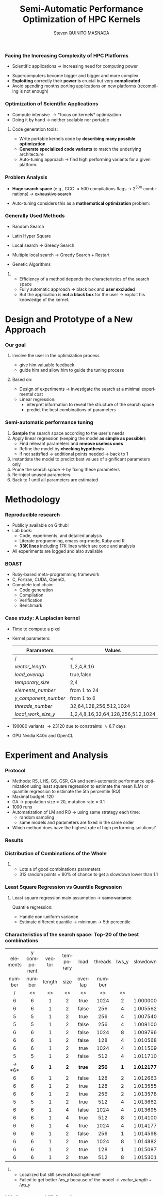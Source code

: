 # -*- coding: utf-8 -*-
# -*- mode: org -*-
#+startup: beamer
#+STARTUP: overview
#+STARTUP: indent
#+TAGS: noexport(n)
#+LANGUAGE: en

#+Title: Semi-Automatic Performance Optimization of HPC Kernels
#+AUTHOR:      Steven QUINITO MASNADA

#+EPRESENT_FRAME_LEVEL: 2

#+LaTeX_CLASS: beamer
#+LaTeX_CLASS_OPTIONS: [11pt,xcolor=dvipsnames,presentation]
#+OPTIONS:   H:3 num:t toc:nil \n:nil @:t ::t |:t ^:nil -:t f:t *:t <:t

#+LATEX_HEADER: \usedescriptionitemofwidthas{bl}
#+LATEX_HEADER: \usepackage[T1]{fontenc}
#+LATEX_HEADER: \usepackage[utf8]{inputenc}
#+LATEX_HEADER: \usepackage[american]{babel}
#+LATEX_HEADER: \usepackage{ifthen,figlatex,amsmath,amstext,gensymb,amssymb}
#+LATEX_HEADER: \usepackage{boxedminipage,xspace,multicol}
#+LATEX_HEADER: %%%%%%%%% Begin of Beamer Layout %%%%%%%%%%%%%
#+LATEX_HEADER: \ProcessOptionsBeamer
#+latex_header: \mode<beamer>{\usetheme{Madrid}}
#+LATEX_HEADER: \usecolortheme{whale}
#+LATEX_HEADER: \usecolortheme[named=BrickRed]{structure}
# #+LATEX_HEADER: \useinnertheme{rounded}
#+LATEX_HEADER: \useoutertheme{infolines}
#+LATEX_HEADER: \setbeamertemplate{footline}[frame number]
#+LATEX_HEADER: \setbeamertemplate{headline}[default]
#+LATEX_HEADER: \setbeamertemplate{navigation symbols}{}
#+LATEX_HEADER: \defbeamertemplate*{headline}{info theme}{}
#+LATEX_HEADER: \defbeamertemplate*{footline}{info theme}{\leavevmode%
#+LATEX_HEADER:   \hbox{%
#+LATEX_HEADER:     \begin{beamercolorbox}[wd=.5\paperwidth,ht=2.25ex,dp=1ex,center]{author in head/foot}%
#+LATEX_HEADER:       \usebeamerfont{author in head/foot}\insertshortauthor
#+LATEX_HEADER:     \end{beamercolorbox}%
#+LATEX_HEADER:   \begin{beamercolorbox}[wd=.41\paperwidth,ht=2.25ex,dp=1ex,center]{title in head/foot}%
#+LATEX_HEADER:     \usebeamerfont{title in head/foot}\insertsectionhead
#+LATEX_HEADER:   \end{beamercolorbox}%
#+LATEX_HEADER:   \begin{beamercolorbox}[wd=.09\paperwidth,ht=2.25ex,dp=1ex,right]{section in head/foot}%
#+LATEX_HEADER:     \usebeamerfont{section in head/foot}\insertframenumber{}~/~\inserttotalframenumber\hspace*{2ex} 
#+LATEX_HEADER:   \end{beamercolorbox}
#+LATEX_HEADER:   }\vskip0pt}
#+LATEX_HEADER: \setbeamertemplate{footline}[info theme]
#+LATEX_HEADER: %%%%%%%%% End of Beamer Layout %%%%%%%%%%%%%
#+LATEX_HEADER: \usepackage{verbments}
#+LATEX_HEADER: \usepackage{xcolor}
#+LATEX_HEADER: \usepackage{color}
#+LATEX_HEADER: \usepackage{url} \urlstyle{sf}
#+LATEX_HEADER: \usepackage{appendixnumberbeamer}
#+LATEX_HEADER: \usepackage{multicol}

#+LATEX_HEADER: \let\alert=\structure % to make sure the org * * works of tools
#+BEAMER_FRAME_LEVEL: 2

#+LATEX_HEADER: \AtBeginSection[]{\begin{frame}<beamer>\frametitle{Talk Outline}\tableofcontents[currentsection]\end{frame}}

#+LATEX_HEADER: %\usepackage{biblatex}
# #+LATEX_HEADER: \bibliography{../../biblio.bib}
# #+LATEX_HEADER: \usepackage{cite}

#+LATEX_HEADER:   \institute{POLARIS and CORSE teams/LIG\\Under the supervision of A. LEGRAND, B. VIDEAU and F. DESPREZ}
#+LATEX_HEADER: \AtBeginSection[]{\begin{frame}<beamer>\frametitle{Talk Outline}\tableofcontents[currentsection]\end{frame}}

#+BEGIN_LaTeX
\newcommand{\backupbegin}{
   \newcounter{finalframe}
   \setcounter{finalframe}{\value{framenumber}}
}
\newcommand{\backupend}{
   \setcounter{framenumber}{\value{finalframe}}
}
#+END_LaTeX

#+BEGIN_LaTeX
\setbeamertemplate{caption}{\raggedright\insertcaption\par}
#+END_LaTeX


*** Facing the Increasing Complexity of HPC Platforms
#+BEGIN_LaTeX
\begin{figure}[t]
\centering
\includegraphics[width=.6\linewidth]{./img/HPC_v4.pdf}
\end{figure}
#+END_LaTeX

#+BEGIN_LaTeX
\small
#+END_LaTeX
 - Scientific applications \to increasing need for computing power
- Supercomputers become bigger and bigger and more complex
- *Exploiting* correctly their *power* is crucial but very *complicated*
- Avoid spending months porting applications on new platforms
  (recompiling is not enough)

#+BEGIN_LaTeX
\normalsize
#+END_LaTeX
*** Optimization of Scientific Applications
- Compute intensive \to *focus on kernels* optimization
- Doing it by hand \to neither scalable nor portable
**** Code generation tools: 
  - Write portable kernels code by *describing many possible optimization* 
  - *Generate specialized code variants* to match the underlying
    architecture 
- Auto-tuning approach \to find high performing variants for a given
  platform. 

*** Why is performances optimization complicated?                :noexport:
**** Structure                                                  :noexport:
- Scientific applications \to computation power hungry 
- HPC platforms \to complicated and unique machines
- They have multiple characteristics:
  - Many cores \to parallelizing efficiently is difficult
  - Different cache hierarchy \to achieving good data locality \to using
    good memory access patterns
  - Pipeline / Instruction Level Parallelism \to maximize occupancy \to
    order of the instructions
  - Vector support \to saving decoding phase
  - GPUs \to a different way of programming than CPUs
    - Different cache size and organization
    - Mapping computation suited to graphic pipeline.
  - etc, ...
The user has to: paralellize, vectorize, access data carefully, take
care about the order of the instruction, etc... \to turns out to be a really
nightmare.
- Targeting the underlying hardware = specialized code \to porting even
  more difficult

****  
:PROPERTIES:
:BEAMER_env: onlyenv
:BEAMER_act: <1>
:END:
#+BEGIN_LaTeX
\begin{figure}[t]
\centering
\includegraphics[width=.9\linewidth]{./img/HPC1.pdf}
\end{figure}
#+END_LaTeX

****  
:PROPERTIES:
:BEAMER_env: onlyenv
:BEAMER_act: <2>
:END:
#+BEGIN_LaTeX
\begin{figure}[t]
\centering
\includegraphics[width=.9\linewidth]{./img/HPC_v2.pdf}
\end{figure}
#+END_LaTeX

****  
:PROPERTIES:
:BEAMER_env: onlyenv
:BEAMER_act: <3>
:END:
#+BEGIN_LaTeX
\begin{figure}[t]
\centering
\includegraphics[width=.9\linewidth]{./img/HPC_v2_1.pdf}
\end{figure}
#+END_LaTeX

****  
:PROPERTIES:
:BEAMER_env: onlyenv
:BEAMER_act: <4>
:END:
#+BEGIN_LaTeX
\begin{figure}[t]
\centering
\includegraphics[width=.9\linewidth]{./img/HPC_v2_2.pdf}
\end{figure}
#+END_LaTeX

****  
:PROPERTIES:
:BEAMER_env: onlyenv
:BEAMER_act: <5>
:END:
#+BEGIN_LaTeX
\begin{figure}[t]
\centering
\includegraphics[width=.9\linewidth]{./img/HPC_v2_3.pdf}
\end{figure}
#+END_LaTeX

****  
:PROPERTIES:
:BEAMER_env: onlyenv
:BEAMER_act: <6>
:END:
#+BEGIN_LaTeX
\begin{figure}[t]
\centering
\includegraphics[width=.9\linewidth]{./img/HPC_v2_4.pdf}
\end{figure}
#+END_LaTeX

****  
:PROPERTIES:
:BEAMER_env: onlyenv
:BEAMER_act: <7>
:END:
#+BEGIN_LaTeX
\begin{figure}[t]
\centering
\includegraphics[width=.9\linewidth]{./img/HPC_v2_4.pdf}
\end{figure}
#+END_LaTeX

#+LaTeX: \begin{overlayarea}{\linewidth}{0cm}\vspace{-7.0cm}\begin{block}{}
  - Complicated and time consuming task
  - Specialized code \to porting is even more difficult
#+LaTeX: \end{block}\end{overlayarea}

****                                                            :noexport:

*****  
:PROPERTIES:
:BEAMER_env: onlyenv
:BEAMER_act: <7>
:END:
#+BEGIN_LaTeX
\begin{figure}[t]
\centering
\includegraphics[width=.9\linewidth]{./img/HPC7.pdf}
\end{figure}
#+END_LaTeX

*****  
:PROPERTIES:
:BEAMER_env: onlyenv
:BEAMER_act: <8>
:END:
#+BEGIN_LaTeX
\begin{figure}[t]
\centering
\includegraphics[width=.9\linewidth]{./img/HPC8.pdf}
\end{figure}
#+END_LaTeX

*****  
:PROPERTIES:
:BEAMER_env: onlyenv
:BEAMER_act: <10>
:END:
#+BEGIN_LaTeX
\begin{figure}[t]
\centering
\includegraphics[width=.9\linewidth]{./img/HPC9.pdf}
\end{figure}
#+END_LaTeX

#+LaTeX: \begin{overlayarea}{\linewidth}{0cm}\vspace{-7.0cm}\begin{block}{}
  - Optimization complicated \to need to be programmed with care
  - Specialized code \to target machine \to hinder portability
#+LaTeX: \end{block}\end{overlayarea}

*****  
:PROPERTIES:
:BEAMER_env: onlyenv
:BEAMER_act: <9>
:END:
#+BEGIN_LaTeX
\begin{figure}[t]
\centering
\includegraphics[width=.9\linewidth]{./img/HPC9.pdf}
\end{figure}
#+END_LaTeX
  
*** Code generation                                              :noexport:
Tools exist to help the developer:
  - Write relevant optimization \to generic code
  - Using parameters generate specialized variant 
**** Compilers
***** 
:PROPERTIES:
:BEAMER_env: onlyenv
:BEAMER_act: <2>
:END:
- Transformation :
  - To make better use of the pipeline
  - To paralellize or vectorize 
- Limited by
  - Semantic rules
  - Lack of information at compile time, no global vision of the code
  - Choice of the transformation \to does not look for the best one but
    the one which respect the semantic
  - Still need to be programmed with care

**** Source-to-source transformation frameworks
***** 
:PROPERTIES:
:BEAMER_env: onlyenv
:BEAMER_act: <3>
:END:
- Performs transformation instead of the compiler 
- Allows to specify which of transformation wanted \to e.g.,
  loop-unroll degree
- Ensures its validity 
- Yields a code that the compiler can easily work with \to less burden for
  the developer
- But generally limited:
  - To one target language \to no C to OpenCL / CUDA
  - Still limited by some semantic rules

**** Meta-programming frameworks
***** 
:PROPERTIES:
:BEAMER_env: onlyenv
:BEAMER_act: <4>
:END:
- Describe computation and optimization using high level languages
- Multiple language targets (e.g., python, ruby)
- Developer has even more control on the transformation \to try
  optimization that no compiler would be able to do.
- But:
  - Can be error prone
  - Need to re-write part of the application

*** Problem Analysis
#+BEGIN_LaTeX
\small
#+END_LaTeX
- *Huge search space* (e.g., GCC \approx 500 compilations flags \to $2^{500}$ combinations) \to +exhaustive search+
- Auto-tuning considers this as a *mathematical optimization* problem:
  #+BEGIN_LaTeX
  \[ \displaystyle\min_{x} {f(\vec{x}): \vec{x} \in \mathcal{D} \subset \!R^{n} } \]
  #+END_LaTeX
# *** Problem analysis: Objective function
   #+BEGIN_LaTeX
   \vspace{-0.7cm}\begin{figure}[!htb]
   \centering

   \begin{minipage}{.30\linewidth}
   \includegraphics[width=\linewidth]{../../Report/Project-report-template/img/convex_function.pdf}
   \vspace{-0.5cm}\caption{Convex}
   \end{minipage}
   \hfil
   \begin{minipage}{.30\linewidth}
   \includegraphics[width=\linewidth]{../../Report/Project-report-template/img/non_convex_function.pdf}
   \vspace{-0.5cm}\caption{Multiple local optimum}
   \end{minipage}

   \vspace{-0.5cm}
   \begin{minipage}{.30\linewidth}
   \includegraphics[width=\linewidth]{../../Report/Project-report-template/img/non_smooth_function.pdf}
   \vspace{-0.5cm}\caption{Non-smooth}
   \end{minipage}
   \hfil
   \begin{minipage}{.30\linewidth}
   \includegraphics[width=\linewidth]{../../Report/Project-report-template/img/auto_tuning_function.pdf}
   \vspace{-0.5cm}\caption{Auto-tuning}
   \end{minipage}
   \end{figure}
   #+END_LaTeX
# - Empirical function \to evaluation costly
# - Discrete or Continuous
# - Constraints
*** Generally Used Methods
   # #+BEGIN_LaTeX
   # \begin{figure}[htb]
   # \centering
   # \begin{minipage}{.45\linewidth}
   # \includegraphics[width=\linewidth]{../../Report/Project-report-template/img/DoE_examples_RS.pdf}
   # \end{minipage}
   # \begin{minipage}{.45\linewidth}
   # \includegraphics[width=\linewidth]{../../Report/Project-report-template/img/DoE_examples_LHS.pdf}
   # \end{minipage}
   # \end{figure}
   # #+END_LaTeX    

- Random Search 
   #+BEGIN_LaTeX
   \only<1>{
   \begin{figure}[htb]
   \centering
   \begin{minipage}{.45\linewidth}
   \includegraphics[width=\linewidth]{../../Report/Project-report-template/img/DoE_examples_RS.pdf}
   \end{minipage}
   \end{figure}
   }
   #+END_LaTeX
- Latin Hyper Square
   #+BEGIN_LaTeX
   \only<2>{
   \begin{figure}[htb]
   \centering
   \begin{minipage}{.45\linewidth}
   \includegraphics[width=\linewidth]{../../Report/Project-report-template/img/DoE_examples_LHS.pdf}
   \end{minipage}
   \end{figure}
   }
   #+END_LaTeX
- Local search \to Greedy Search
   #+BEGIN_LaTeX
   \only<3>{
   \begin{figure}[htb]
   \centering
   \begin{minipage}{.45\linewidth}
   \includegraphics[width=\linewidth]{img/Gradient_descent.png}
   \end{minipage}
   \end{figure}
   }
   #+END_LaTeX
- Multiple local search \to Greedy Search + Restart
- Genetic Algorithms

**** 
:PROPERTIES:
:BEAMER_env: block
:BEAMER_act: <4>
:END:
- Efficiency of a method depends the characteristics of the search space
- Fully automatic approach \to black box and *user excluded*
- But the application is *not a black box* for the user \to
  exploit his knowledge of the kernel.

* Design and Prototype of a New Approach
*** Code                                                         :noexport:
#+begin_src sh :results output :exports none
  ruby ../../../scripts/format_data.rb ../../../data/2016_04_08/pilipili2/18_08_24/test_space_2016_04_02_end_cleaned.yaml 
#+end_src

#+RESULTS:

#+begin_src R :results output graphics :file ./img/combinations_index.pdf :exports none :width 6 :height 4 :session
  df <- read.csv("/tmp/test.csv", strip.white=T, header=T)
  library(ggplot2)
  ggplot(df) +
      aes(x=seq(1,nrow(df)), y=time_per_pixel) +
      geom_point(alpha=0.5) +
      labs(x="Combination indexes", y="Time per pixel in s")
#+end_src

#+RESULTS:
[[file:./img/combinations_index.pdf]]

#+begin_src R :results output graphics :file ./img/combinations_sorted.pdf :exports none :width 6 :height 4 :session
  library(ggplot2)
  df <- read.csv("/tmp/test.csv", strip.white=T, header=T)
  df1 <- df[order(df$vector_length, df$lws_y, df$threads_number, df$y_component_number, df$elements_number, df$temporary_size, df$load_overlap),]         
  ggplot(df1) +
      aes(x=seq(1,nrow(df1)), y=time_per_pixel) +
      #aes(x=seq(1,nrow(df1)), y=time_per_pixel, shape=factor(vector_length), color=lws_y) +
      geom_point(alpha=0.5) +
      labs(x="Combination indexes", y="Time per pixel in s")
#+end_src

#+RESULTS:
[[file:./img/combinations_sorted.pdf]]
*** Our goal
**** Involve the user in the optimization process
  - give him valuable feedback
  - guide him and allow him to guide the tuning process
**** Based on:
  - Design of experiments \to investigate the search at a minimal
    experimental cost
  - Linear regression:
    - interpret information to reveal the structure of the search
      space
    - predict the best combinations of parameters
*** Semi-automatic performance tuning
# Ajouter fleche pour indiquer aspect iteratif \to need for six
1. *Sample* the search space according to the user's needs
2. Apply linear regression (keeping the model *as simple as possible*):
   - Find relevant parameters and *remove useless ones* 
   - Refine the model by *checking hypothesis*
   - If not satisfied \to additional points needed \to back to 1
3. Instantiate the model to predict best values of significant
   parameters only
4. Prune the search space \to by fixing these parameters
5. Re-inject unused parameters
6. Back to 1 until all parameters are estimated


# #+BEGIN_LaTeX
# \begin{figure}[tbh]
# \centering
# \includegraphics[width=.8\linewidth]{../../Report/Project-report-template/img/process.pdf}
# \end{figure}
# #+END_LaTeX
* Methodology
*** Reproducible research
- Publicly available on Github!
- Lab book:
  - Code, experiments, and detailed analysis
  - Literate programming, emacs org-mode, Ruby and R
  - *33K lines* including 17K lines which are code and analysis
- All experiments are logged and also available
*** BOAST
  - Ruby-based meta-programming framework
  - C, Fortran, CUDA, OpenCL
  - Complete tool chain: 
    - Code generation
    - Compilation 
    - Verification 
    - Benchmark
*** Case study: A Laplacian kernel
- Time to compute a pixel
- Kernel parameters:
     | Parameters         | Values                            |
     |--------------------+-----------------------------------|
     | /                  | <                                 |
     | /vector_length/      | 1,2,4,8,16                        |
     | /load_overlap/       | true,false                        |
     | /temporary_size/     | 2,4                               |
     | /elements_number/    | from 1 to 24                      |
     | /y_component_number/ | from 1 to 6                       |
     | /threads_number/     | 32,64,128,256,512,1024            |
     | /local_work_size_y/  | 1,2,4,8,16,32,64,128,256,512,1024 |

- 190080 variants \to 23120 due to constraints \approx 6.7 days
- GPU Nvidia K40c and OpenCL 
* Experiment and Analysis
*** Code                                                         :noexport:
**** Results
#+begin_src sh :results output :exports none
  ruby ../../../scripts/format_data.rb ../../../data/2016_04_08/pilipili2/18_08_24/test_space_2016_04_02_end_cleaned.yaml 
#+end_src

#+RESULTS:

#+begin_src R :results output graphics :file ./img/results_hist.pdf :exports none :width 8 :height 8 :session
  df_all_methods <- read.csv("../../../data/2016_04_08/pilipili2/18_08_24/all_search_1000.csv", strip.white=T, header=T)  
  library(ggplot2)
  library(plyr)

  df_all_methods$method <- factor(df_all_methods$method, levels = c("RS","LHS","GS","GSR","GA","LM","RQ"))

  df_mean = ddply(df_all_methods,.(method), summarize, 
                  mean = mean(slowdown))

  df_median = ddply(df_all_methods,.(method), summarize, 
                    median = median(slowdown))

  df_err = ddply(df_all_methods,.(method), summarize,
                 mean = mean(slowdown), err = 2*sd(slowdown)/sqrt(length(slowdown)))

  df_max = ddply(df_all_methods,.(method), summarize, max = max(slowdown))

  ggplot(df_all_methods ) + 
      facet_grid(method~.) +
      theme_bw() +
      coord_cartesian(xlim=c(.9,4), ylim=c(0,1000)) +
      geom_histogram(aes(slowdown),binwidth=.05, fill="gray48") +
      geom_curve(data=df_max, aes(x=max+.1, y=500, xend=max, yend=5), arrow = arrow(length = unit(0.05, "npc")), curvature=0.3) +
      geom_text( aes(x=max+.2,y=550,label="max"),data=df_max ) +
      geom_rect(data = df_err, aes(xmin=mean-err, xmax=mean+err, ymin=0, ymax=1000, fill="red"), alpha=0.3) +
      geom_vline( aes(xintercept = median), df_median, color="darkgreen", linetype=3 ) +
      geom_vline( aes(xintercept = mean), df_mean, color="red", linetype=2 ) +
      labs(y="Frequency", x="Slowdown compared to the optimal solution") +
      scale_fill_discrete(name="",breaks=c("red"), labels=c("Mean\nerror")) +
      ggtitle("") + 
      theme(legend.position="right")
#+end_src

#+RESULTS:
[[file:./img/results_hist.pdf]]

**** Distribution combination
#+begin_src sh :results output :exports none
     ruby ../../../scripts/format_data.rb ../../../data/2016_04_08/pilipili2/18_08_24/test_space_2016_04_02_end_cleaned.yaml
   #+end_src

   #+RESULTS:

**** Repartition of combination
   #+begin_src R :results output graphics :file ./img/search_combination_rep_slowdown.pdf :exports results :width 4 :height 6 :session
     library(ggplot2)

     df <- read.csv("/tmp/test.csv",strip.white=T,header=T)

     slowdown <-  df$time_per_pixel / min(df$time_per_pixel)
     df$slowdown <- slowdown

     ggplot(data=df) +
         geom_histogram(aes(x=slowdown,y=..density.. * 0.05), binwidth=.05) +
         theme_bw() +
         theme(axis.text.x = element_text(angle = 70, hjust = 1, face="bold", size=12)) +
         geom_vline(xintercept = median(slowdown), color="darkgreen", linetype=2) +
         geom_vline(xintercept = quantile(slowdown, prob=c(0.25,0.75)), color="blue", linetype=2) +
         geom_vline(xintercept = mean(slowdown), color="red", linetype=2) +
         labs(y="Frequency", x="Slowdown")

   #+end_src

   #+RESULTS:
   [[file:./img/search_combination_rep_slowdown.pdf]]

   #+begin_src R :results output graphics :file ./img/search_combination_rep_slowdown_zoom.pdf :exports both :width 4 :height 6 :session
     ggplot(data=df) +
         geom_histogram(aes(x=slowdown,y=..density.. * 0.05), binwidth=.05) +
         theme_bw() +
         theme(axis.text.x = element_text(angle = 70, hjust = 1, face="bold", size=12)) +
         geom_vline(aes(xintercept = median(slowdown), color="median"), linetype=2) +
         geom_vline(aes(xintercept = quantile(slowdown, prob=c(0.25)), colour="1st quartile"), linetype=2) +
         geom_vline(aes(xintercept = quantile(slowdown, prob=c(0.75)), colour="3rd quartile"), linetype=2) +
         geom_vline(aes(xintercept = mean(slowdown), colour="mean"), linetype=2) +
         coord_cartesian(xlim=c(.9,17)) +
         labs(y="Frequency", x="Slowdown")
   #+end_src

   #+RESULTS:
   [[file:./img/search_combination_rep_slowdown_zoom.pdf]]

 
*** Protocol
- Methods: RS, LHS, GS, GSR, GA and semi-automatic performance
  optimization using least square regression to estimate
  the mean (LM) or quantile regression to estimate the 5th percentile (RQ)
- Maximal budget: 120
- GA \to population size = 20, mutation rate = 0.1
- 1000 runs
- Automatization of LM and RQ \to using same strategy each time:
  - random sampling
  - same models and parameters are fixed in the same order
- Which method does have the highest rate of high performing solutions?
*** Results
#+BEGIN_LaTeX
\begin{figure}[t]
\centering
\includegraphics[width=.8\linewidth]{./img/results_hist.pdf}
\end{figure}
#+END_LaTeX

*** Distribution of Combinations of the Whole

#+BEGIN_LaTeX
\begin{figure}[htb]
\centering
\begin{minipage}{.35\linewidth}
\includegraphics[width=\linewidth]{../../Report/Project-report-template/img/search_combination_rep_slowdown.pdf}
\end{minipage}
\hfil
\begin{minipage}{.35\linewidth}
\includegraphics[width=\linewidth]{../../Report/Project-report-template/img/search_combination_rep_slowdown_zoom.pdf}
\end{minipage}
\end{figure}
#+END_LaTeX   

#+BEGIN_LaTeX
\tiny
#+END_LaTeX

# | Min  | 1st Q. | Median | Mean   | 3rd Q. |     Max |
# |------+--------+--------+--------+--------+---------|
# | /    | <>     | <>     | <>     | <>     |         |
# | 1.00 | 2.599  | 6.116  | 17.276 | 17.177 | 382.168 |

#+BEGIN_LaTeX
\normalsize
#+END_LaTeX
**** 
- Lots a of good combinations parameters
- 312 random points = 90% of chance to get a slowdown lower than 1.1

*** Characteristics of the search space: Structured              :noexport:
# That is why our approach worked
#+BEGIN_LaTeX
\begin{figure}[htb]
\centering
\begin{minipage}{.45\linewidth}
\includegraphics[width=\linewidth]{../../Report/Project-report-template/img/heteroscedasticity_v_len.pdf}
\end{minipage}
\hfill
\begin{minipage}{.45\linewidth}
\includegraphics[width=\linewidth]{../../Report/Project-report-template/img/heteroscedasticity_x_comp.pdf}
\end{minipage}
\end{figure}
#+END_LaTeX   
*** Least square regression: Estimation of  general tendency     :noexport:
#+BEGIN_LaTeX
\begin{figure}[htb]
\centering
\begin{minipage}{.45\linewidth}
\includegraphics[width=\linewidth]{../../Report/Project-report-template/img/lm_v_len.pdf}
\end{minipage}
\hfill
\begin{minipage}{.45\linewidth}
\includegraphics[width=\linewidth]{../../Report/Project-report-template/img/lm_x_comp.pdf}
\end{minipage}
\end{figure}
#+END_LaTeX
**** 
:PROPERTIES:
:BEAMER_env: onlyenv
:BEAMER_act: <2>
:END:
#+LaTeX: \begin{overlayarea}{\linewidth}{0cm}\vspace{-5.0cm}\begin{block}{}
But does not respect classic least square regression main assumption:
- Same variance
#+LaTeX: \end{block}\end{overlayarea}
*** Least Square Regression vs Quantile Regression
# Explain quantile regression
#+BEGIN_LaTeX
\begin{figure}[htb]
\centering
\begin{minipage}{.45\linewidth}
\includegraphics[width=\linewidth]{../../Report/Project-report-template/img/why_we_choose_quantile_reg_v_len.pdf}
\end{minipage}
\hfill
\begin{minipage}{.45\linewidth}
\includegraphics[width=\linewidth]{../../Report/Project-report-template/img/why_we_choose_quantile_reg_x_comp.pdf}
\end{minipage}
\end{figure}
#+END_LaTeX
**** 
# :PROPERTIES:
# :BEAMER_env: onlyenv
# :BEAMER_act: <2>
# :END:
# #+LaTeX:
# %\begin{overlayarea}{\linewidth}{0cm}\vspace{-5.0cm}\begin{block}{}
#+BEGIN_LaTeX
\footnotesize
#+END_LaTeX
Least square regression main assumption \to +same variance+

Quantile regression:
- Handle non-uniform variance
- Estimate different quantile \to minimum \to 5th percentile
# #+LaTeX: §\end{block}\end{overlayarea}
*** Characteristics of the search space: Top-20 of the best combinations
#+BEGIN_LaTeX
\tiny
#+END_LaTeX
  | elements | y component | vector | temporary | load    | threads | lws_y | slowdown |
  | number   | number      | length | size      | overlap | number  |       |          |
  | <c>      | <c>         | <c>    | <c>       | <c>     | <c>     | <c>   | <c>      |
  | /        | <>          | <>     | <>        | <>      | <>      | <>    |          |
  |----------+-------------+--------+-----------+---------+---------+-------+----------|
  | 6        | 6           | 1      | 2         | true    | 1024    | 2     | 1.000000 |
  | 6        | 6           | 1      | 2         | false   | 256     | 4     | 1.005562 |
  | 5        | 5           | 1      | 2         | true    | 256     | 4     | 1.007540 |
  | 5        | 5           | 1      | 2         | false   | 256     | 4     | 1.009100 |
  | 6        | 6           | 1      | 2         | false   | 1024    | 8     | 1.009796 |
  | 6        | 6           | 1      | 2         | false   | 128     | 4     | 1.010568 |
  | 6        | 6           | 1      | 2         | true    | 1024    | 4     | 1.011509 |
  | 5        | 5           | 1      | 2         | false   | 512     | 4     | 1.011710 |
  | \to *6*      | *6*           | *1*      | *2*         | *true*    | *256*     | *1*     | *1.012177* |
  | 6        | 6           | 1      | 2         | false   | 128     | 2     | 1.012663 |
  | 6        | 6           | 1      | 2         | true    | 128     | 2     | 1.013555 |
  | 6        | 6           | 1      | 2         | true    | 256     | 2     | 1.013578 |
  | 5        | 5           | 1      | 2         | true    | 512     | 4     | 1.013662 |
  | 6        | 6           | 1      | 4         | false   | 1024    | 4     | 1.013695 |
  | 6        | 6           | 1      | 4         | true    | 512     | 8     | 1.014100 |
  | 6        | 6           | 1      | 4         | true    | 1024    | 4     | 1.014177 |
  | 6        | 6           | 1      | 2         | false   | 256     | 1     | 1.014598 |
  | 6        | 6           | 1      | 2         | true    | 1024    | 8     | 1.014882 |
  | 6        | 6           | 1      | 2         | true    | 128     | 1     | 1.015087 |
  | 6        | 6           | 1      | 2         | true    | 512     | 8     | 1.015301 |
#+BEGIN_LaTeX
\small
#+END_LaTeX
**** 
# :PROPERTIES:
# :BEAMER_env: onlyenv
# :BEAMER_act: <2>
# :END:
# #+LaTeX: \begin{overlayarea}{\linewidth}{0cm}\vspace{-3.0cm}\begin{block}{}
- Localized but still several local optimum!
- Failed to get better /lws_y/ because of the model \to /vector_length/ +
  /lws_y/
# #+LaTeX: \end{block}\end{overlayarea}

*** LM: Success and "Failures"
**** Best solution
#+BEGIN_LaTeX
\begin{columns}
\begin{column}{.75\linewidth}
  \tiny
  \vspace{-1.0cm}\begin{multicols}{2}
  \begin{itemize}
  \item  element\_number : 6
  \item y\_component\_number : 6
  \item \underline{vector\_length : 1}
  \item temporary\_size : 2
    
  \item load\_overlap : true
  \item thread\_number : 256
  \item \underline{lws\_y : 1}
  \item slowdown : 1.012177
  \end{enumerate}
  \end{multicols}
  \scriptsize
#+END_LaTeX
  Coefficient of determination = 0.5431
  $time\_per\_pixel = 8.794e-11vector\_length + 1.987e-11lws\_y$

#+BEGIN_LaTeX
\end{column}
\begin{column}{.25\linewidth}
\includegraphics[width=\linewidth]{../../Report/Project-report-template/img/good_prediction.pdf}  

\end{column}
  \end{columns}
#+END_LaTeX

    # |               |      Coef | Std. err. | p-values       |
    # |---------------+-----------+-----------+----------------|
    # | /             |        <> |        <> | <              |
    # | vector length | 8.794e-11 | 3.025e-11 | 0.00555 $**$   |
    # | lws y         | 1.987e-11 | 2.882e-12 | 1.18e-08 $***$ |
  #+BEGIN_LaTeX
  \scriptsize
  #+END_LaTeX
# - Lucky case: Coefficient of determination = 0.1665
#    #+BEGIN_LaTeX
#    \tiny
#    #+END_LaTeX
#      |               |      Coef | Std. err. | p-values     |
#      |---------------+-----------+-----------+--------------|
#      | /             |        <> |        <> | <            |
#      | vector_length | 1.438e-10 | 8.941e-11 | 0.11453      |
#      | lws y         | 1.507e-11 | 4.596e-12 | 0.00197 $**$ |

  #+BEGIN_LaTeX
  \normalsize
  #+END_LaTeX
**** Worst Solution
#+BEGIN_LaTeX
\begin{columns}
\begin{column}{.75\linewidth}

\vspace{-1.0cm}\begin{multicols}{2}
  \tiny
  \begin{itemize}
  \item  element\_number : 24
  \item y\_component\_number : 6
  \item \underline{vector\_length : 16}
  \item temporary\_size : 2
    
  \item load\_overlap : false
  \item thread\_number : 64
  \item \underline{lws\_y : 1}
  \item slowdown : 3.771183
  \end{enumerate}
  \end{multicols}
#+END_LaTeX

  #+BEGIN_LaTeX
  \tiny
  #+END_LaTeX
  # | e_n | y_c_n | *vector* | t_s | l_o   | t_n | *lws y* | slowdown |
  # |     |       | *length* |     |       |     |       |          |
  # | <c> | <c>   | <c>    | <c> | <c>   | <c> | <c>   | <c>      |
  # |-----+-------+--------+-----+-------+-----+-------+----------|
  # | /   | <>    | <>     | <>  | <>    | <>  | <>    | <        |
  # | 24  | 6     | 16     | 2   | false | 64  | 1     | 3.771183 |
  
#+BEGIN_LaTeX
  \scriptsize
  #+END_LaTeX
Coefficient of determination = 0.1744
$time\_per\_pixel = -2.316e-11vector\_length + 5.572e-12lws\_y$

#+BEGIN_LaTeX
\end{column}
\begin{column}{.25\linewidth}
\includegraphics[width=\linewidth]{../../Report/Project-report-template/img/bad_prediction.pdf}  
\end{column}
  \end{columns}
#+END_LaTeX
#+BEGIN_LaTeX
  \tiny
  #+END_LaTeX

  # |               |       Coef | Std. err. | p-values     |
  # |---------------+------------+-----------+--------------|
  # | /             |         <> |        <> | <            |
  # | vector_length | -2.316e-11 | 5.953e-11 | 0.69904      |
  # | lws y         |  5.572e-12 | 1.625e-12 | 0.00127 $**$ |

  #+BEGIN_LaTeX
  \normalsize
  #+END_LaTeX
*** LM: Success and "Failures" - Predictions vs Observations       :noexport:
#+BEGIN_LaTeX
\begin{figure}[htb]
\centering
\begin{minipage}{.45\linewidth}
\includegraphics[width=\linewidth]{../../Report/Project-report-template/img/good_prediction.pdf}
\caption{Favorable}
\end{minipage}
\hfil
% \begin{minipage}{.30\linewidth}
% \includegraphics[width=\linewidth]{../../Report/Project-report-template/img/lucky_prediction.pdf}
% \caption{Lucky}
% \end{minipage}
% \hfil
\begin{minipage}{.45\linewidth}
\includegraphics[width=\linewidth]{../../Report/Project-report-template/img/bad_prediction.pdf}
\caption{Worst}
\end{minipage}
\end{figure}
#+END_LaTeX
* Conclusion and Perspective
*** Conclusion and Perspective
**** Conclusion
- We designed a new approach that put the user in the core of the
  optimization process
- Comparison against techniques commonly used in the auto-tuning
  literature
- In depth study of the results:
  - Reasons why it works
  - Why quantile regression makes more sense than mean regression
**** Future Work
- Try more complex cases
- Compute correctly standard error, p-values and coefficient of
  determinations for quantile regression
- Dig into sampling strategies to find the optimum number of points.
*** This is the end
Thanks for your attention.
* 
#+BEGIN_LaTeX
\appendix
#+END_LaTeX
* Technical difficulties
** Constrained  and discrete search space
*** Model optimization
#+BEGIN_LaTeX
\begin{figure}[htb]
\centering
\begin{minipage}{.45\linewidth}
\includegraphics[width=\linewidth]{../../Report/Project-report-template/img/search_space_3D.pdf}
\end{minipage}
\hfill
\begin{minipage}{.45\linewidth}
\includegraphics[width=\linewidth]{../../Report/Project-report-template/img/search_space_3D_constrained_ugly.pdf}
\end{minipage}
\end{figure}
#+END_LaTeX
*** Model optimization
#+BEGIN_LaTeX
\begin{figure}[htb]
\centering
\begin{minipage}{.45\linewidth}
\includegraphics[width=\linewidth]{../../Report/Project-report-template/img/search_space_3D_constrained.pdf}
\end{minipage}
\hfill
\begin{minipage}{.45\linewidth}
\includegraphics[width=\linewidth]{../../Report/Project-report-template/img/search_space_3D_barrier.pdf}
\end{minipage}
\end{figure}
#+END_LaTeX
*** Sampling techniques: LHS
#+BEGIN_LaTeX
\begin{figure}[htb]
\centering
\includegraphics[width=\linewidth]{../../Report/Project-report-template/img/lhs_cover_constraints.pdf}
\end{figure}
#+END_LaTeX
*** Sampling techniques: Random
#+BEGIN_LaTeX
\begin{figure}[htb]
\centering
\includegraphics[width=\linewidth]{../../Report/Project-report-template/img/rs_cover_constraints.pdf}
\end{figure}
#+END_LaTeX
** Quantile regression
*** Quantile regression
* Code generation and optimization opportunities
*** Code generation and optimization opportunities
Tools exist to help the developer:
  - Write relevant optimization \to generic code
  - Using parameters generate specialized variant 
**** Compilers
***** 
:PROPERTIES:
:BEAMER_env: onlyenv
:BEAMER_act: <2>
:END:
- Transformation :
  - To make better use of the pipeline
  - To paralellize or vectorize 
- Limited by
  - Semantic rules
  - Lack of information at compile time, no global vision of the code
  - Choice of the transformation \to does not look for the best one but
    the one which respect the semantic
  - Still need to be programmed with care

**** Source-to-source transformation frameworks
***** 
:PROPERTIES:
:BEAMER_env: onlyenv
:BEAMER_act: <3>
:END:
- Performs transformation instead of the compiler 
- Allows to specify which of transformation wanted \to e.g.,
  loop-unroll degree
- Ensures its validity 
- Yields a code that the compiler can easily work with \to less burden for
  the developer
- But generally limited:
  - To one target language \to no C to OpenCL / CUDA
  - Still limited by some semantic rules

**** Meta-programming frameworks
***** 
:PROPERTIES:
:BEAMER_env: onlyenv
:BEAMER_act: <4>
:END:
- Describe computation and optimization using high level languages
- Multiple language targets (e.g., python, ruby)
- Developer has even more control on the transformation \to try
  optimization that no compiler would be able to do.
- But:
  - Can be error prone
  - Need to re-write part of the application

* LM: Improving worst case
* Controlling measurements: Warm-up effect
*** Controlling measurements: Warm-up effect
#+BEGIN_LaTeX
\begin{figure}[htb]
\centering
\includegraphics[height=.8\textheight]{../../Report/Project-report-template/img/warm_up.pdf}
\end{figure}
#+END_LaTeX
* A structured problem
*** Finding the structure of the problem
#+BEGIN_LaTeX
\begin{figure}[]
\centering
\includegraphics[width=\linewidth]{./img/combinations_index.pdf}
\end{figure}
#+END_LaTeX
*** Ordered by factor significance
#+BEGIN_LaTeX
\begin{figure}[]
\centering
\includegraphics[width=\linewidth]{./img/combinations_sorted.pdf}
\end{figure}
#+END_LaTeX
* Improving worst case                                             :noexport:
    #+begin_src sh :results output :exports none
      ruby ../../../scripts/format_data.rb ../../../data/2016_04_08/pilipili2/18_08_24/test_space_2016_04_02_end_cleaned.yaml 
    #+end_src

    #+RESULTS:

    #+begin_src R :results output :session :exports none
      df <- read.csv("/tmp/test.csv", strip.white=T, header=T)
      logs <- readRDS("../../../data/2016_04_08/pilipili2/18_08_24/lm_random_logs_new_strat_1000.rds")
      df_lm_random <- read.csv("../../../data/2016_04_08/pilipili2/18_08_24/lm_random_new_strat_1000.csv", strip.white=T, header=T)
      df_lm_random[df_lm_random$time_per_pixel == max(df_lm_random$time_per_pixel),][1,]
      df_lm_random[df_lm_random$time_per_pixel == max(df_lm_random$time_per_pixel),][1,]$time_per_pixel / min(df$time_per_pixel)
      logs[[544]]$slowdown
    #+end_src

    #+RESULTS:
    :     elements_number y_component_number vector_length temporary_size
    : 544              24                  6            16              2
    :     vector_recompute load_overlap threads_number lws_y time_per_pixel
    : 544             true        false             64     1   4.393478e-10
    :     point_number method
    : 544          119     LM
    : [1] 3.771183
    : [1] 3.771183

    One of the worst case is at the run 544
    #+begin_src R :results output :session :exports none
      working_set <- logs[[544]]$starting_set
      summary(working_set)
    #+end_src

    #+RESULTS:
    #+begin_example
     elements_number y_component_number vector_length   temporary_size
     Min.   : 1.00   Min.   :1.00       Min.   : 1.00   Min.   :2.00  
     1st Qu.: 2.25   1st Qu.:2.00       1st Qu.: 2.00   1st Qu.:2.00  
     Median : 6.00   Median :3.00       Median : 4.00   Median :2.00  
     Mean   : 7.90   Mean   :3.12       Mean   : 7.14   Mean   :2.84  
     3rd Qu.:12.00   3rd Qu.:4.75       3rd Qu.:14.00   3rd Qu.:4.00  
     Max.   :24.00   Max.   :6.00       Max.   :16.00   Max.   :4.00  
     vector_recompute load_overlap threads_number       lws_y        
     true:50          false:25     Min.   :  32.0   Min.   :   1.00  
                      true :25     1st Qu.:  64.0   1st Qu.:   2.00  
                                   Median : 192.0   Median :   8.00  
                                   Mean   : 307.2   Mean   :  78.94  
                                   3rd Qu.: 512.0   3rd Qu.:  64.00  
                                   Max.   :1024.0   Max.   :1024.00  
     time_per_pixel     
     Min.   :1.272e-10  
     1st Qu.:4.326e-10  
     Median :7.162e-10  
     Mean   :1.868e-09  
     3rd Qu.:1.609e-09  
     Max.   :1.079e-08
#+end_example

#+begin_src R :results output :session :exports both
  objective_predict <- function(fit,x){
       names <- colnames(x)
       s <- paste("values <-data.frame(", paste(paste(names,names,sep="=x$"),collapse=","), ")")
       eval(parse(text=s))
       as.numeric(predict(fit, values, interval="none"))
   }

   objective_predict_one <- function(fit,x,colname){
       s <- paste("values <-data.frame(", paste(paste(colname,"=x",sep=""),collapse=","), ")")
       eval(parse(text=s))
       as.numeric(predict(fit, values, interval="none"))
   }

   find_best <- function(model,subset,full_set,colnames){
       fit <- lm(data=subset,formula=formula(model))
       if( length(colnames) > 1) {
           return(full_set[objective_predict(fit,full_set[,colnames]) == min(objective_predict(fit,full_set[,colnames])), colnames][1,])
       }
       else{
           return(full_set[objective_predict_one(fit, full_set[,colnames], colnames) == min(objective_predict_one(fit, full_set[,colnames], colnames)), colnames][1])
       }
   }

     #+end_src

#+RESULTS:

**    Step1
#+begin_src R :results output :session :exports both
fit <- lm(time_per_pixel ~ elements_number + threads_number + y_component_number + lws_y + vector_length + load_overlap + temporary_size, working_set)
summary(fit)
fit <- lm(time_per_pixel ~ lws_y , working_set)
summary(fit)
#+end_src

#+RESULTS:
#+begin_example

Call:
lm(formula = time_per_pixel ~ elements_number + threads_number + 
    y_component_number + lws_y + vector_length + load_overlap + 
    temporary_size, data = working_set)

Residuals:
       Min         1Q     Median         3Q        Max 
-3.205e-09 -1.315e-09 -4.193e-10  3.619e-10  7.396e-09 

Coefficients:
                     Estimate Std. Error t value Pr(>|t|)    
(Intercept)         4.503e-09  1.348e-09   3.340  0.00176 ** 
elements_number    -9.059e-11  8.247e-11  -1.098  0.27829    
threads_number     -2.445e-12  1.348e-12  -1.813  0.07691 .  
y_component_number -2.341e-10  3.055e-10  -0.766  0.44787    
lws_y               8.072e-12  1.854e-12   4.354 8.41e-05 ***
vector_length       1.941e-12  6.063e-11   0.032  0.97462    
load_overlaptrue    2.150e-10  6.540e-10   0.329  0.74402    
temporary_size     -4.210e-10  3.362e-10  -1.252  0.21738    
---
Signif. codes:  0 ‘***’ 0.001 ‘**’ 0.01 ‘*’ 0.05 ‘.’ 0.1 ‘ ’ 1

Residual standard error: 2.255e-09 on 42 degrees of freedom
Multiple R-squared:  0.3723,	Adjusted R-squared:  0.2677 
F-statistic: 3.559 on 7 and 42 DF,  p-value: 0.004306

Call:
lm(formula = time_per_pixel ~ lws_y, data = working_set)

Residuals:
       Min         1Q     Median         3Q        Max 
-3.055e-09 -1.120e-09 -7.814e-10 -1.174e-10  9.011e-09 

Coefficients:
             Estimate Std. Error t value Pr(>|t|)    
(Intercept) 1.423e-09  3.586e-10   3.968 0.000242 ***
lws_y       5.642e-12  1.601e-12   3.524 0.000946 ***
---
Signif. codes:  0 ‘***’ 0.001 ‘**’ 0.01 ‘*’ 0.05 ‘.’ 0.1 ‘ ’ 1

Residual standard error: 2.373e-09 on 48 degrees of freedom
Multiple R-squared:  0.2055,	Adjusted R-squared:  0.189 
F-statistic: 12.42 on 1 and 48 DF,  p-value: 0.0009458
#+end_example

Bad fitting indeed
#+begin_src R :results output graphics :file (org-babel-temp-file "figure" ".png") :exports both :width 600 :height 400 :session
  library(ggplot2)
  ggplot() +
      theme_bw() +
      geom_point(aes(x=fitted(fit), y=fitted(fit) + residuals(fit))) +
      geom_line( aes(x=c(-1,1), y=c(-1,1)), linetype=2) +
      labs(y="Real", x="Predicted") +
      coord_cartesian(xlim=c(0,1e-8), ylim=c(0,1e-8))
#+end_src

#+RESULTS:
[[file:/tmp/babel-3609ONO/figure3609hpV.png]]

Asking more points
#+begin_src R :results output :session :exports both
set.seed(1)
working_set_bis <- rbind(working_set, df[sample(1:nrow(df), size = 20, replace = FALSE),])

fit <- lm(time_per_pixel ~ elements_number + threads_number + y_component_number + lws_y + vector_length + load_overlap + temporary_size, working_set_bis)
summary(fit)
fit <- lm(time_per_pixel ~ (lws_y + threads_number + elements_number)^2, working_set_bis)
summary(fit)
fit <- lm(time_per_pixel ~ lws_y + threads_number + elements_number, working_set_bis)
summary(fit)
# fit <- lm(time_per_pixel ~ lws_y , working_set_bis)
# summary(fit)
#+end_src

#+RESULTS:
#+begin_example

Call:
lm(formula = time_per_pixel ~ elements_number + threads_number + 
    y_component_number + lws_y + vector_length + load_overlap + 
    temporary_size, data = working_set_bis)

Residuals:
       Min         1Q     Median         3Q        Max 
-3.544e-09 -1.279e-09 -5.907e-10  3.776e-10  8.050e-09 

Coefficients:
                     Estimate Std. Error t value Pr(>|t|)    
(Intercept)         4.228e-09  1.110e-09   3.808 0.000324 ***
elements_number    -1.186e-10  7.130e-11  -1.663 0.101357    
threads_number     -2.198e-12  9.310e-13  -2.361 0.021363 *  
y_component_number -1.686e-10  2.655e-10  -0.635 0.527717    
lws_y               8.235e-12  1.713e-12   4.807 1.01e-05 ***
vector_length       1.332e-11  4.974e-11   0.268 0.789796    
load_overlaptrue    3.033e-10  5.617e-10   0.540 0.591119    
temporary_size     -3.589e-10  2.804e-10  -1.280 0.205318    
---
Signif. codes:  0 ‘***’ 0.001 ‘**’ 0.01 ‘*’ 0.05 ‘.’ 0.1 ‘ ’ 1

Residual standard error: 2.247e-09 on 62 degrees of freedom
Multiple R-squared:  0.3406,	Adjusted R-squared:  0.2661 
F-statistic: 4.575 on 7 and 62 DF,  p-value: 0.0003605

Call:
lm(formula = time_per_pixel ~ (lws_y + threads_number + elements_number)^2, 
    data = working_set_bis)

Residuals:
       Min         1Q     Median         3Q        Max 
-3.950e-09 -7.345e-10 -2.796e-10  4.369e-10  6.194e-09 

Coefficients:
                                 Estimate Std. Error t value Pr(>|t|)    
(Intercept)                     1.847e-09  4.957e-10   3.725 0.000419 ***
lws_y                           6.286e-11  7.681e-12   8.184 1.70e-11 ***
threads_number                 -2.636e-12  1.411e-12  -1.868 0.066440 .  
elements_number                -9.703e-11  4.709e-11  -2.061 0.043456 *  
lws_y:threads_number           -3.963e-14  5.755e-15  -6.886 3.16e-09 ***
lws_y:elements_number          -1.709e-12  3.628e-13  -4.711 1.40e-05 ***
threads_number:elements_number  1.243e-13  1.553e-13   0.801 0.426387    
---
Signif. codes:  0 ‘***’ 0.001 ‘**’ 0.01 ‘*’ 0.05 ‘.’ 0.1 ‘ ’ 1

Residual standard error: 1.666e-09 on 63 degrees of freedom
Multiple R-squared:  0.6315,	Adjusted R-squared:  0.5964 
F-statistic: 17.99 on 6 and 63 DF,  p-value: 4.965e-12

Call:
lm(formula = time_per_pixel ~ lws_y + threads_number + elements_number, 
    data = working_set_bis)

Residuals:
       Min         1Q     Median         3Q        Max 
-3.716e-09 -1.229e-09 -4.964e-10  5.473e-10  8.019e-09 

Coefficients:
                  Estimate Std. Error t value Pr(>|t|)    
(Intercept)      3.177e-09  5.348e-10   5.940 1.17e-07 ***
lws_y            8.315e-12  1.676e-12   4.961 5.19e-06 ***
threads_number  -2.296e-12  9.011e-13  -2.549  0.01315 *  
elements_number -1.479e-10  4.824e-11  -3.065  0.00315 ** 
---
Signif. codes:  0 ‘***’ 0.001 ‘**’ 0.01 ‘*’ 0.05 ‘.’ 0.1 ‘ ’ 1

Residual standard error: 2.212e-09 on 66 degrees of freedom
Multiple R-squared:  0.3193,	Adjusted R-squared:  0.2883 
F-statistic: 10.32 on 3 and 66 DF,  p-value: 1.174e-05
#+end_example

#+begin_src R :results output graphics :file (org-babel-temp-file "figure" ".png") :exports both :width 800 :height 600 :session
plot(working_set_bis)
#+end_src

#+RESULTS:
[[file:/tmp/babel-3609ONO/figure3609IWQ.png]]

#+begin_src R :results output graphics :file (org-babel-temp-file "figure" ".png") :exports both :width 800 :height 600 :session
library(ggplot2)
  ggplot() +
      theme_bw() +
      geom_point(aes(x=fitted(fit), y=fitted(fit) + residuals(fit))) +
      geom_line( aes(x=c(-1,1), y=c(-1,1)), linetype=2) +
      labs(y="Real", x="Predicted") +
      coord_cartesian(xlim=c(0,2e-8), ylim=c(0,2e-8))
#+end_src
#+RESULTS:
[[file:/tmp/babel-3609ONO/figure3609ixQ.png]]

#+begin_src R :results output :session :exports both
best1 <- find_best(fit, working_set, df, c("threads_number", "elements_number", "lws_y")) 
best1
#+end_src

#+RESULTS:
:      threads_number elements_number lws_y
: 7880           1024              24     1

Pruning
#+begin_src R :results output :session :exports both
full1 <- df[df$elements_number==best1$elements_number & df$threads_number==best1$threads_number & df$lws_y==best1$lws_y ,] 
subset1 <- working_set_bis[working_set_bis$elements_number==best1$elements_number & working_set_bis$threads_number==best1$threads_number & working_set_bis$lws_y==best1$lws_y ,] 
min(full1$time_per_pixel) / min(df$time_per_pixel)
nrow(subset1)
nrow(full1)
#+end_src

#+RESULTS:
: [1] 1.639966
: [1] 0
: [1] 13


* Emacs Setup 							   :noexport:
  This document has local variables in its postembule, which should
  allow Org-mode to work seamlessly without any setup. If you're
  uncomfortable using such variables, you can safely ignore them at
  startup. Exporting may require that you copy them in your .emacs.

# Local Variables:
# eval:    (require 'org-install)
# eval:    (org-babel-do-load-languages 'org-babel-load-languages '( (sh . t) (R . t) (perl . t) (ditaa . t) ))
# eval:    (setq org-confirm-babel-evaluate nil)
# eval:    (unless (boundp 'org-latex-classes) (setq org-latex-classes nil))
# eval:    (setq org-alphabetical-lists t)
# eval:    (setq org-src-fontify-natively t)
# eval:   (setq org-export-babel-evaluate nil)
# eval:   (setq ispell-local-dictionary "english")
# eval:   (eval (flyspell-mode t))
# eval:    (setq org-latex-listings 'minted)
# eval:    (setq org-latex-minted-options '(("bgcolor" "white") ("style" "tango") ("numbers" "left") ("numbersep" "5pt")))
# eval:   (add-to-list 'org-beamer-environments-extra '("onlyenv" "O" "\\begin{onlyenv}%a" "\\end{onlyenv}"))
# End:
